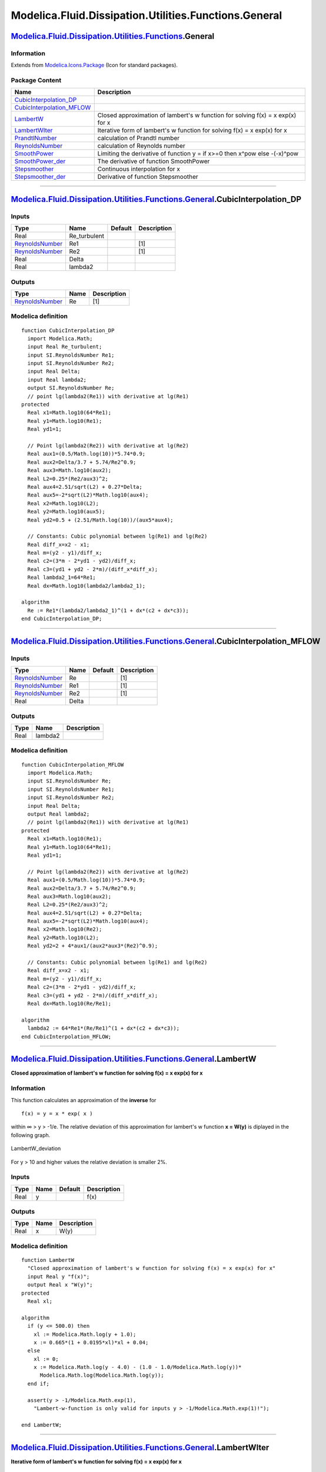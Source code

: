 ======================================================
Modelica.Fluid.Dissipation.Utilities.Functions.General
======================================================

`Modelica.Fluid.Dissipation.Utilities.Functions <Modelica_Fluid_Dissipation_Utilities_Functions.html#Modelica.Fluid.Dissipation.Utilities.Functions>`_.General
--------------------------------------------------------------------------------------------------------------------------------------------------------------

Information
~~~~~~~~~~~

Extends from
`Modelica.Icons.Package <Modelica_Icons_Package.html#Modelica.Icons.Package>`_
(Icon for standard packages).

Package Content
~~~~~~~~~~~~~~~

+-----------------------------------------------------------------------------------------------------------------------------------------------------------------------------------------------------------------------------------------------------------------+----------------------------------------------------------------------------------+
| Name                                                                                                                                                                                                                                                            | Description                                                                      |
+=================================================================================================================================================================================================================================================================+==================================================================================+
| |image10| `CubicInterpolation\_DP <Modelica_Fluid_Dissipation_Utilities_Functions_General.html#Modelica.Fluid.Dissipation.Utilities.Functions.General.CubicInterpolation_DP>`_                                                                                  |                                                                                  |
+-----------------------------------------------------------------------------------------------------------------------------------------------------------------------------------------------------------------------------------------------------------------+----------------------------------------------------------------------------------+
| |image11| `CubicInterpolation\_MFLOW <Modelica_Fluid_Dissipation_Utilities_Functions_General.html#Modelica.Fluid.Dissipation.Utilities.Functions.General.CubicInterpolation_MFLOW>`_                                                                            |                                                                                  |
+-----------------------------------------------------------------------------------------------------------------------------------------------------------------------------------------------------------------------------------------------------------------+----------------------------------------------------------------------------------+
| |image12| `LambertW <Modelica_Fluid_Dissipation_Utilities_Functions_General.html#Modelica.Fluid.Dissipation.Utilities.Functions.General.LambertW>`_                                                                                                             | Closed approximation of lambert's w function for solving f(x) = x exp(x) for x   |
+-----------------------------------------------------------------------------------------------------------------------------------------------------------------------------------------------------------------------------------------------------------------+----------------------------------------------------------------------------------+
| |image13| `LambertWIter <Modelica_Fluid_Dissipation_Utilities_Functions_General.html#Modelica.Fluid.Dissipation.Utilities.Functions.General.LambertWIter>`_                                                                                                     | Iterative form of lambert's w function for solving f(x) = x exp(x) for x         |
+-----------------------------------------------------------------------------------------------------------------------------------------------------------------------------------------------------------------------------------------------------------------+----------------------------------------------------------------------------------+
| |image14| `PrandtlNumber <Modelica_Fluid_Dissipation_Utilities_Functions_General.html#Modelica.Fluid.Dissipation.Utilities.Functions.General.PrandtlNumber>`_                                                                                                   | calculation of Prandtl number                                                    |
+-----------------------------------------------------------------------------------------------------------------------------------------------------------------------------------------------------------------------------------------------------------------+----------------------------------------------------------------------------------+
| |image15| `ReynoldsNumber <Modelica_Fluid_Dissipation_Utilities_Functions_General.html#Modelica.Fluid.Dissipation.Utilities.Functions.General.ReynoldsNumber>`_                                                                                                 | calculation of Reynolds number                                                   |
+-----------------------------------------------------------------------------------------------------------------------------------------------------------------------------------------------------------------------------------------------------------------+----------------------------------------------------------------------------------+
| |image16| `SmoothPower <Modelica_Fluid_Dissipation_Utilities_Functions_General.html#Modelica.Fluid.Dissipation.Utilities.Functions.General.SmoothPower>`_                                                                                                       | Limiting the derivative of function y = if x>=0 then x^pow else -(-x)^pow        |
+-----------------------------------------------------------------------------------------------------------------------------------------------------------------------------------------------------------------------------------------------------------------+----------------------------------------------------------------------------------+
| |image17| `SmoothPower\_der <Modelica_Fluid_Dissipation_Utilities_Functions_General.html#Modelica.Fluid.Dissipation.Utilities.Functions.General.SmoothPower_der>`_                                                                                              | The derivative of function SmoothPower                                           |
+-----------------------------------------------------------------------------------------------------------------------------------------------------------------------------------------------------------------------------------------------------------------+----------------------------------------------------------------------------------+
| |image18| `Stepsmoother <Modelica_Fluid_Dissipation_Utilities_Functions_General.html#Modelica.Fluid.Dissipation.Utilities.Functions.General.Stepsmoother>`_                                                                                                     | Continuous interpolation for x                                                   |
+-----------------------------------------------------------------------------------------------------------------------------------------------------------------------------------------------------------------------------------------------------------------+----------------------------------------------------------------------------------+
| |image19| `Stepsmoother\_der <Modelica_Fluid_Dissipation_Utilities_Functions_General.html#Modelica.Fluid.Dissipation.Utilities.Functions.General.Stepsmoother_der>`_                                                                                            | Derivative of function Stepsmoother                                              |
+-----------------------------------------------------------------------------------------------------------------------------------------------------------------------------------------------------------------------------------------------------------------+----------------------------------------------------------------------------------+

--------------

`Modelica.Fluid.Dissipation.Utilities.Functions.General <Modelica_Fluid_Dissipation_Utilities_Functions_General.html#Modelica.Fluid.Dissipation.Utilities.Functions.General>`_.CubicInterpolation\_DP
-----------------------------------------------------------------------------------------------------------------------------------------------------------------------------------------------------

Inputs
~~~~~~

+-----------------------------------------------------------------------------+-----------------+-----------+---------------+
| Type                                                                        | Name            | Default   | Description   |
+=============================================================================+=================+===========+===============+
| Real                                                                        | Re\_turbulent   |           |               |
+-----------------------------------------------------------------------------+-----------------+-----------+---------------+
| `ReynoldsNumber <Modelica_SIunits.html#Modelica.SIunits.ReynoldsNumber>`_   | Re1             |           | [1]           |
+-----------------------------------------------------------------------------+-----------------+-----------+---------------+
| `ReynoldsNumber <Modelica_SIunits.html#Modelica.SIunits.ReynoldsNumber>`_   | Re2             |           | [1]           |
+-----------------------------------------------------------------------------+-----------------+-----------+---------------+
| Real                                                                        | Delta           |           |               |
+-----------------------------------------------------------------------------+-----------------+-----------+---------------+
| Real                                                                        | lambda2         |           |               |
+-----------------------------------------------------------------------------+-----------------+-----------+---------------+

Outputs
~~~~~~~

+-----------------------------------------------------------------------------+--------+---------------+
| Type                                                                        | Name   | Description   |
+=============================================================================+========+===============+
| `ReynoldsNumber <Modelica_SIunits.html#Modelica.SIunits.ReynoldsNumber>`_   | Re     | [1]           |
+-----------------------------------------------------------------------------+--------+---------------+

Modelica definition
~~~~~~~~~~~~~~~~~~~

::

    function CubicInterpolation_DP
      import Modelica.Math;
      input Real Re_turbulent;
      input SI.ReynoldsNumber Re1;
      input SI.ReynoldsNumber Re2;
      input Real Delta;
      input Real lambda2;
      output SI.ReynoldsNumber Re;
      // point lg(lambda2(Re1)) with derivative at lg(Re1)
    protected 
      Real x1=Math.log10(64*Re1);
      Real y1=Math.log10(Re1);
      Real yd1=1;

      // Point lg(lambda2(Re2)) with derivative at lg(Re2)
      Real aux1=(0.5/Math.log(10))*5.74*0.9;
      Real aux2=Delta/3.7 + 5.74/Re2^0.9;
      Real aux3=Math.log10(aux2);
      Real L2=0.25*(Re2/aux3)^2;
      Real aux4=2.51/sqrt(L2) + 0.27*Delta;
      Real aux5=-2*sqrt(L2)*Math.log10(aux4);
      Real x2=Math.log10(L2);
      Real y2=Math.log10(aux5);
      Real yd2=0.5 + (2.51/Math.log(10))/(aux5*aux4);

      // Constants: Cubic polynomial between lg(Re1) and lg(Re2)
      Real diff_x=x2 - x1;
      Real m=(y2 - y1)/diff_x;
      Real c2=(3*m - 2*yd1 - yd2)/diff_x;
      Real c3=(yd1 + yd2 - 2*m)/(diff_x*diff_x);
      Real lambda2_1=64*Re1;
      Real dx=Math.log10(lambda2/lambda2_1);

    algorithm 
      Re := Re1*(lambda2/lambda2_1)^(1 + dx*(c2 + dx*c3));
    end CubicInterpolation_DP;

--------------

`Modelica.Fluid.Dissipation.Utilities.Functions.General <Modelica_Fluid_Dissipation_Utilities_Functions_General.html#Modelica.Fluid.Dissipation.Utilities.Functions.General>`_.CubicInterpolation\_MFLOW
--------------------------------------------------------------------------------------------------------------------------------------------------------------------------------------------------------

Inputs
~~~~~~

+-----------------------------------------------------------------------------+---------+-----------+---------------+
| Type                                                                        | Name    | Default   | Description   |
+=============================================================================+=========+===========+===============+
| `ReynoldsNumber <Modelica_SIunits.html#Modelica.SIunits.ReynoldsNumber>`_   | Re      |           | [1]           |
+-----------------------------------------------------------------------------+---------+-----------+---------------+
| `ReynoldsNumber <Modelica_SIunits.html#Modelica.SIunits.ReynoldsNumber>`_   | Re1     |           | [1]           |
+-----------------------------------------------------------------------------+---------+-----------+---------------+
| `ReynoldsNumber <Modelica_SIunits.html#Modelica.SIunits.ReynoldsNumber>`_   | Re2     |           | [1]           |
+-----------------------------------------------------------------------------+---------+-----------+---------------+
| Real                                                                        | Delta   |           |               |
+-----------------------------------------------------------------------------+---------+-----------+---------------+

Outputs
~~~~~~~

+--------+-----------+---------------+
| Type   | Name      | Description   |
+========+===========+===============+
| Real   | lambda2   |               |
+--------+-----------+---------------+

Modelica definition
~~~~~~~~~~~~~~~~~~~

::

    function CubicInterpolation_MFLOW
      import Modelica.Math;
      input SI.ReynoldsNumber Re;
      input SI.ReynoldsNumber Re1;
      input SI.ReynoldsNumber Re2;
      input Real Delta;
      output Real lambda2;
      // point lg(lambda2(Re1)) with derivative at lg(Re1)
    protected 
      Real x1=Math.log10(Re1);
      Real y1=Math.log10(64*Re1);
      Real yd1=1;

      // Point lg(lambda2(Re2)) with derivative at lg(Re2)
      Real aux1=(0.5/Math.log(10))*5.74*0.9;
      Real aux2=Delta/3.7 + 5.74/Re2^0.9;
      Real aux3=Math.log10(aux2);
      Real L2=0.25*(Re2/aux3)^2;
      Real aux4=2.51/sqrt(L2) + 0.27*Delta;
      Real aux5=-2*sqrt(L2)*Math.log10(aux4);
      Real x2=Math.log10(Re2);
      Real y2=Math.log10(L2);
      Real yd2=2 + 4*aux1/(aux2*aux3*(Re2)^0.9);

      // Constants: Cubic polynomial between lg(Re1) and lg(Re2)
      Real diff_x=x2 - x1;
      Real m=(y2 - y1)/diff_x;
      Real c2=(3*m - 2*yd1 - yd2)/diff_x;
      Real c3=(yd1 + yd2 - 2*m)/(diff_x*diff_x);
      Real dx=Math.log10(Re/Re1);

    algorithm 
      lambda2 := 64*Re1*(Re/Re1)^(1 + dx*(c2 + dx*c3));
    end CubicInterpolation_MFLOW;

--------------

`Modelica.Fluid.Dissipation.Utilities.Functions.General <Modelica_Fluid_Dissipation_Utilities_Functions_General.html#Modelica.Fluid.Dissipation.Utilities.Functions.General>`_.LambertW
---------------------------------------------------------------------------------------------------------------------------------------------------------------------------------------

**Closed approximation of lambert's w function for solving f(x) = x
exp(x) for x**

Information
~~~~~~~~~~~

::

This function calculates an approximation of the **inverse** for

::

        f(x) = y = x * exp( x )

within ∞ > y > -1/e. The relative deviation of this approximation for
lambert's w function **x = W(y)** is diplayed in the following graph.

.. figure:: ../Resources/Images/Fluid/Dissipation/utilities/LambertW_deviation.png
   :align: center
   :alt: LambertW\_deviation

   LambertW\_deviation
For y > 10 and higher values the relative deviation is smaller 2%.

::

Inputs
~~~~~~

+--------+--------+-----------+---------------+
| Type   | Name   | Default   | Description   |
+========+========+===========+===============+
| Real   | y      |           | f(x)          |
+--------+--------+-----------+---------------+

Outputs
~~~~~~~

+--------+--------+---------------+
| Type   | Name   | Description   |
+========+========+===============+
| Real   | x      | W(y)          |
+--------+--------+---------------+

Modelica definition
~~~~~~~~~~~~~~~~~~~

::

    function LambertW 
      "Closed approximation of lambert's w function for solving f(x) = x exp(x) for x"
      input Real y "f(x)";
      output Real x "W(y)";
    protected 
      Real xl;

    algorithm 
      if (y <= 500.0) then
        xl := Modelica.Math.log(y + 1.0);
        x := 0.665*(1 + 0.0195*xl)*xl + 0.04;
      else
        xl := 0;
        x := Modelica.Math.log(y - 4.0) - (1.0 - 1.0/Modelica.Math.log(y))*
          Modelica.Math.log(Modelica.Math.log(y));
      end if;

      assert(y > -1/Modelica.Math.exp(1),
        "Lambert-w-function is only valid for inputs y > -1/Modelica.Math.exp(1)!");

    end LambertW;

--------------

`Modelica.Fluid.Dissipation.Utilities.Functions.General <Modelica_Fluid_Dissipation_Utilities_Functions_General.html#Modelica.Fluid.Dissipation.Utilities.Functions.General>`_.LambertWIter
-------------------------------------------------------------------------------------------------------------------------------------------------------------------------------------------

**Iterative form of lambert's w function for solving f(x) = x exp(x) for
x**

Information
~~~~~~~~~~~

::

This function calculates an approximation of the **inverse** for

::

        f(x) = y = x * exp( x )

within ∞ > y > -1/e. Please note, that for negative inputs **two**
solutions exists. The function currently delivers the result x = -1 ...
0 for that particular range.

::

Inputs
~~~~~~

+--------+--------+-----------+---------------+
| Type   | Name   | Default   | Description   |
+========+========+===========+===============+
| Real   | y      |           | f(x)          |
+--------+--------+-----------+---------------+

Outputs
~~~~~~~

+-----------+--------+---------------+
| Type      | Name   | Description   |
+===========+========+===============+
| Real      | x      | W(y)          |
+-----------+--------+---------------+
| Integer   | iter   |               |
+-----------+--------+---------------+

Modelica definition
~~~~~~~~~~~~~~~~~~~

::

    function LambertWIter 
      "Iterative form of lambert's w function for solving f(x) = x exp(x) for x"
      input Real y "f(x)";
      output Real x "W(y)";
      output Integer iter;
    protected 
      Real w;
      Real prec=1e-12;
      Real c1;
      Real c2;
      Real dw;
      Real w1;
      /*Real wTimesExpW;
      Real wPlusOneTimesExpW;*/
      Real dev;
      Integer i;

    algorithm 
      w := if y > 0.1 then Modelica.Fluid.Dissipation.Utilities.Functions.General.LambertW(
        y) else sqrt(5.43656*max(y, -1/Modelica.Math.exp(1)) + 2) - 1;
      dev := 1;
      i := 0;
      while prec < dev and i < 100 loop
        /*wTimesExpW := w*Modelica.Math.exp(w);
                    wPlusOneTimesExpW := (w+1)*Modelica.Math.exp(w);
                    w := w-(wTimesExpW-y)/(wPlusOneTimesExpW-(w+2)*(wTimesExpW-y)/(2*w+2));
                    dev := abs((y-wTimesExpW)/wPlusOneTimesExpW);
                    i := i+1;*/

        c1 := Modelica.Math.exp(w);
        c2 := w*c1 - y;
        w1 := if w <> 1 then w + 1 else w;
        dw := c2/(c1*w1 - ((w + 2)*c2/(2*w1)));
        w := w - dw;
        //dev := abs(dw)/(2+abs(w));
        dev := abs((y - w*c1)/(w + 1)*c1);
        i := i + 1;
      end while;
      x := w;
      iter := i;

    end LambertWIter;

--------------

`Modelica.Fluid.Dissipation.Utilities.Functions.General <Modelica_Fluid_Dissipation_Utilities_Functions_General.html#Modelica.Fluid.Dissipation.Utilities.Functions.General>`_.PrandtlNumber
--------------------------------------------------------------------------------------------------------------------------------------------------------------------------------------------

**calculation of Prandtl number**

Inputs
~~~~~~

+-----------------------------------------------------------------------------------------------------------------------------+----------+-----------+-------------------------------------------------------------------+
| Type                                                                                                                        | Name     | Default   | Description                                                       |
+=============================================================================================================================+==========+===========+===================================================================+
| `SpecificHeatCapacityAtConstantPressure <Modelica_SIunits.html#Modelica.SIunits.SpecificHeatCapacityAtConstantPressure>`_   | cp       |           | specific heat capacity of fluid at constant pressure [J/(kg.K)]   |
+-----------------------------------------------------------------------------------------------------------------------------+----------+-----------+-------------------------------------------------------------------+
| `DynamicViscosity <Modelica_SIunits.html#Modelica.SIunits.DynamicViscosity>`_                                               | eta      |           | dynamic viscosity of fluid [Pa.s]                                 |
+-----------------------------------------------------------------------------------------------------------------------------+----------+-----------+-------------------------------------------------------------------+
| `ThermalConductivity <Modelica_SIunits.html#Modelica.SIunits.ThermalConductivity>`_                                         | lambda   |           | thermal conductivity of fluid [W/(m.K)]                           |
+-----------------------------------------------------------------------------------------------------------------------------+----------+-----------+-------------------------------------------------------------------+

Outputs
~~~~~~~

+---------------------------------------------------------------------------+--------+----------------------+
| Type                                                                      | Name   | Description          |
+===========================================================================+========+======================+
| `PrandtlNumber <Modelica_SIunits.html#Modelica.SIunits.PrandtlNumber>`_   | Pr     | Prandtl number [1]   |
+---------------------------------------------------------------------------+--------+----------------------+

Modelica definition
~~~~~~~~~~~~~~~~~~~

::

    function PrandtlNumber "calculation of Prandtl number"

      import SI = Modelica.SIunits;
      import MIN = Modelica.Constants.eps;

      //fluid properties
      input SI.SpecificHeatCapacityAtConstantPressure cp 
        "specific heat capacity of fluid at constant pressure";
      input SI.DynamicViscosity eta "dynamic viscosity of fluid";
      input SI.ThermalConductivity lambda "thermal conductivity of fluid";

      output SI.PrandtlNumber Pr "Prandtl number";

    algorithm 
      Pr := eta*cp/max(MIN, lambda);
    end PrandtlNumber;

--------------

`Modelica.Fluid.Dissipation.Utilities.Functions.General <Modelica_Fluid_Dissipation_Utilities_Functions_General.html#Modelica.Fluid.Dissipation.Utilities.Functions.General>`_.ReynoldsNumber
---------------------------------------------------------------------------------------------------------------------------------------------------------------------------------------------

**calculation of Reynolds number**

Inputs
~~~~~~

+---------------------------------------------------------------------------------+-------------+-----------+-------------------------------------+
| Type                                                                            | Name        | Default   | Description                         |
+=================================================================================+=============+===========+=====================================+
| `Area <Modelica_SIunits.html#Modelica.SIunits.Area>`_                           | A\_cross    |           | Cross sectional area [m2]           |
+---------------------------------------------------------------------------------+-------------+-----------+-------------------------------------+
| `Length <Modelica_SIunits.html#Modelica.SIunits.Length>`_                       | perimeter   |           | Wetted perimeter [m]                |
+---------------------------------------------------------------------------------+-------------+-----------+-------------------------------------+
| `Density <Modelica_SIunits.html#Modelica.SIunits.Density>`_                     | rho         |           | Density of fluid [kg/m3]            |
+---------------------------------------------------------------------------------+-------------+-----------+-------------------------------------+
| `DynamicViscosity <Modelica_SIunits.html#Modelica.SIunits.DynamicViscosity>`_   | eta         |           | Dynamic viscosity of fluid [Pa.s]   |
+---------------------------------------------------------------------------------+-------------+-----------+-------------------------------------+
| `MassFlowRate <Modelica_SIunits.html#Modelica.SIunits.MassFlowRate>`_           | m\_flow     |           | Mass flow rate [kg/s]               |
+---------------------------------------------------------------------------------+-------------+-----------+-------------------------------------+

Outputs
~~~~~~~

+-----------------------------------------------------------------------------+------------+-----------------------+
| Type                                                                        | Name       | Description           |
+=============================================================================+============+=======================+
| `ReynoldsNumber <Modelica_SIunits.html#Modelica.SIunits.ReynoldsNumber>`_   | Re         | Reynolds number [1]   |
+-----------------------------------------------------------------------------+------------+-----------------------+
| `Velocity <Modelica_SIunits.html#Modelica.SIunits.Velocity>`_               | velocity   | Mean velocity [m/s]   |
+-----------------------------------------------------------------------------+------------+-----------------------+

Modelica definition
~~~~~~~~~~~~~~~~~~~

::

    function ReynoldsNumber "calculation of Reynolds number"

      import SI = Modelica.SIunits;
      import MIN = Modelica.Constants.eps;

      //geometry
      input SI.Area A_cross "Cross sectional area";
      input SI.Length perimeter "Wetted perimeter";

      //fluid properties
      input SI.Density rho "Density of fluid";
      input SI.DynamicViscosity eta "Dynamic viscosity of fluid";

      input SI.MassFlowRate m_flow "Mass flow rate";

      output SI.ReynoldsNumber Re "Reynolds number";
      output SI.Velocity velocity "Mean velocity";

    protected 
      SI.Diameter d_hyd=4*A_cross/max(MIN, perimeter) "Hydraulic diameter";

    algorithm 
      Re := 4*abs(m_flow)/max(MIN, (perimeter*eta));
      velocity := m_flow/max(MIN, (rho*A_cross));
    end ReynoldsNumber;

--------------

|image20| `Modelica.Fluid.Dissipation.Utilities.Functions.General <Modelica_Fluid_Dissipation_Utilities_Functions_General.html#Modelica.Fluid.Dissipation.Utilities.Functions.General>`_.SmoothPower
----------------------------------------------------------------------------------------------------------------------------------------------------------------------------------------------------

**Limiting the derivative of function y = if x>=0 then x^pow else
-(-x)^pow**

Information
~~~~~~~~~~~

::

The function is used to limit the derivative of the following function
at x=0:

::

       y = if x ≥ 0 then xpow else -(-x)pow;  // pow > 0

by approximating the function in the range -**deltax**< x < **deltax**
with a third order polynomial that has the same derivative at
**abs**(x)=deltax, as the function above.

Example
^^^^^^^

In the picture below the input x is increased from -1 to 1. The range of
interpolation is defined by the same range. Displayed is the output of
the function SmoothPower compared to

::

    y=x*|x|

For \|x\| > 1 both functions return identical results.

.. figure:: ../Resources/Images/Fluid/Dissipation/utilities/SmoothPower.png
   :align: center
   :alt: SmoothPower

   SmoothPower
References
^^^^^^^^^^

ThermoFluid Library
    **http://sourceforge.net/projects/thermofluid/**.

::

Extends from
`Modelica.Icons.Function <Modelica_Icons.html#Modelica.Icons.Function>`_
(Icon for functions).

Inputs
~~~~~~

+--------+----------+-----------+---------------------------+
| Type   | Name     | Default   | Description               |
+========+==========+===========+===========================+
| Real   | x        |           | input variable            |
+--------+----------+-----------+---------------------------+
| Real   | deltax   |           | range for interpolation   |
+--------+----------+-----------+---------------------------+
| Real   | pow      |           | exponent for x            |
+--------+----------+-----------+---------------------------+

Outputs
~~~~~~~

+--------+--------+-------------------+
| Type   | Name   | Description       |
+========+========+===================+
| Real   | y      | output variable   |
+--------+--------+-------------------+

Modelica definition
~~~~~~~~~~~~~~~~~~~

::

    function SmoothPower 
      "Limiting the derivative of function y = if x>=0 then x^pow else -(-x)^pow"
      annotation(derivative=SmoothPower_der);
      extends Modelica.Icons.Function;
      input Real x "input variable";
      input Real deltax "range for interpolation";
      input Real pow "exponent for x";
      output Real y "output variable";
    protected 
      Real adeltax=abs(deltax);
      Real C3=(pow - 1)/2*adeltax^(pow - 3);
      Real C1=(3 - pow)/2*adeltax^(pow - 1);

    algorithm 
      y := if x >= adeltax then x^pow else if x <= -adeltax then -(-x)^pow else (C1
         + C3*x*x)*x;
    end SmoothPower;

--------------

|image21| `Modelica.Fluid.Dissipation.Utilities.Functions.General <Modelica_Fluid_Dissipation_Utilities_Functions_General.html#Modelica.Fluid.Dissipation.Utilities.Functions.General>`_.SmoothPower\_der
---------------------------------------------------------------------------------------------------------------------------------------------------------------------------------------------------------

**The derivative of function SmoothPower**

Information
~~~~~~~~~~~

Extends from
`Modelica.Icons.Function <Modelica_Icons.html#Modelica.Icons.Function>`_
(Icon for functions).

Inputs
~~~~~~

+--------+-----------+-----------+--------------------------+
| Type   | Name      | Default   | Description              |
+========+===========+===========+==========================+
| Real   | x         |           | input variable           |
+--------+-----------+-----------+--------------------------+
| Real   | deltax    |           | range of interpolation   |
+--------+-----------+-----------+--------------------------+
| Real   | pow       |           | exponent for x           |
+--------+-----------+-----------+--------------------------+
| Real   | dx        |           | derivative of x          |
+--------+-----------+-----------+--------------------------+
| Real   | ddeltax   |           | derivative of deltax     |
+--------+-----------+-----------+--------------------------+
| Real   | dpow      |           | derivative of pow        |
+--------+-----------+-----------+--------------------------+

Outputs
~~~~~~~

+--------+--------+-----------------------------+
| Type   | Name   | Description                 |
+========+========+=============================+
| Real   | dy     | derivative of SmoothPower   |
+--------+--------+-----------------------------+

Modelica definition
~~~~~~~~~~~~~~~~~~~

::

    function SmoothPower_der "The derivative of function SmoothPower"
      extends Modelica.Icons.Function;
      input Real x "input variable";
      input Real deltax "range of interpolation";
      input Real pow "exponent for x";
      input Real dx "derivative of x";
      input Real ddeltax "derivative of deltax";
      input Real dpow "derivative of pow";
      output Real dy "derivative of SmoothPower";
    protected 
      Real C3;
      Real C1;
      Real adeltax;

    algorithm 
      adeltax := abs(deltax);
      if noEvent(x >= adeltax) then
        dy := dx*pow*x^(pow - 1);
      elseif noEvent(x <= -adeltax) then
        dy := -dx*pow*(-x)^(pow - 1);
      else
        C3 := (pow - 1)/2*adeltax^(pow - 3);
        C1 := (3 - pow)/2*adeltax^(pow - 1);
        dy := (C1 + 3*C3*x*x)*dx;
      end if;
    end SmoothPower_der;

--------------

|image22| `Modelica.Fluid.Dissipation.Utilities.Functions.General <Modelica_Fluid_Dissipation_Utilities_Functions_General.html#Modelica.Fluid.Dissipation.Utilities.Functions.General>`_.Stepsmoother
-----------------------------------------------------------------------------------------------------------------------------------------------------------------------------------------------------

**Continuous interpolation for x**

Information
~~~~~~~~~~~

::

The function is used for continuous fading of variable inputs within a
defined range. It allows a differentiable and smooth transition between
function outputs, e.g., laminar and turbulent pressure drop or
correlations for certain ranges.

Function
^^^^^^^^

The tanh-function is used, since it provides an existing derivative and
the derivative is zero at the borders [**nofunc**, **func**] of the
interpolation domain (smooth derivative for transitions).
 In order to work correctly, the internal interpolation range in terms
of the external arbitrary input **x** needs to be scaled such that:

::

    f(func)   = 0.5 π
    f(nofunc) = -0.5 π

Example
^^^^^^^

In the picture below the input x is increased from 0 to 1. The range of
interpolation is defined by:

-  func = 0.75
-  nofunc = 0.25

.. figure:: ../Resources/Images/Fluid/Dissipation/utilities/Stepsmoother.png
   :align: center
   :alt: Stepsmoother

   Stepsmoother
References
^^^^^^^^^^

Wischhusen, St.
    **Simulation von Kältemaschinen-Prozessen mit MODELICA / DYMOLA**.
    Diploma thesis, Hamburg University of Technology, Institute of
    Thermofluiddynamics, 2000.

::

Extends from
`Modelica.Icons.Function <Modelica_Icons.html#Modelica.Icons.Function>`_
(Icon for functions).

Inputs
~~~~~~

+--------+----------+-----------+-----------------------------------------------+
| Type   | Name     | Default   | Description                                   |
+========+==========+===========+===============================================+
| Real   | func     |           | input value for that result = 100%            |
+--------+----------+-----------+-----------------------------------------------+
| Real   | nofunc   |           | input value for that result = 0%              |
+--------+----------+-----------+-----------------------------------------------+
| Real   | x        |           | input variable for continuous interpolation   |
+--------+----------+-----------+-----------------------------------------------+

Outputs
~~~~~~~

+--------+----------+----------------+
| Type   | Name     | Description    |
+========+==========+================+
| Real   | result   | output value   |
+--------+----------+----------------+

Modelica definition
~~~~~~~~~~~~~~~~~~~

::

    function Stepsmoother "Continuous interpolation for x "
      annotation(derivative=Stepsmoother_der);

      extends Modelica.Icons.Function;
      input Real func "input value for that result = 100%";
      input Real nofunc "input value for that result = 0%";
      input Real x "input variable for continuous interpolation";
      output Real result "output value";

    protected 
      Real m=Modelica.Constants.pi/(func - nofunc);
      Real b=-Modelica.Constants.pi/2 - m*nofunc;
      Real r_1=tan(m*x + b);

    algorithm 
      result := if x >= 0.999999*(func - nofunc) + nofunc and func > nofunc or x
         <= 0.999999*(func - nofunc) + nofunc and nofunc > func then 1 else if x
         <= 0.000001*(func - nofunc) + nofunc and func > nofunc or x >= 0.000001*(
        func - nofunc) + nofunc and nofunc > func then 0 else ((0.5*(exp(r_1) - exp(
        -r_1))/(0.5*(exp(r_1) + exp(-r_1))) + 1)/2);
    end Stepsmoother;

--------------

|image23| `Modelica.Fluid.Dissipation.Utilities.Functions.General <Modelica_Fluid_Dissipation_Utilities_Functions_General.html#Modelica.Fluid.Dissipation.Utilities.Functions.General>`_.Stepsmoother\_der
----------------------------------------------------------------------------------------------------------------------------------------------------------------------------------------------------------

**Derivative of function Stepsmoother**

Information
~~~~~~~~~~~

Extends from
`Modelica.Icons.Function <Modelica_Icons.html#Modelica.Icons.Function>`_
(Icon for functions).

Inputs
~~~~~~

+--------+-----------+-----------+--------------------------------+
| Type   | Name      | Default   | Description                    |
+========+===========+===========+================================+
| Real   | func      |           | input for that result = 100%   |
+--------+-----------+-----------+--------------------------------+
| Real   | nofunc    |           | input for that result = 0%     |
+--------+-----------+-----------+--------------------------------+
| Real   | x         |           | input for interpolation        |
+--------+-----------+-----------+--------------------------------+
| Real   | dfunc     |           | derivative of func             |
+--------+-----------+-----------+--------------------------------+
| Real   | dnofunc   |           | derivative of nofunc           |
+--------+-----------+-----------+--------------------------------+
| Real   | dx        |           | derivative of x                |
+--------+-----------+-----------+--------------------------------+

Outputs
~~~~~~~

+--------+-----------+---------------+
| Type   | Name      | Description   |
+========+===========+===============+
| Real   | dresult   |               |
+--------+-----------+---------------+

Modelica definition
~~~~~~~~~~~~~~~~~~~

::

    function Stepsmoother_der "Derivative of function Stepsmoother"

      extends Modelica.Icons.Function;
      input Real func "input for that result = 100%";
      input Real nofunc "input for that result = 0%";
      input Real x "input for interpolation";
      input Real dfunc "derivative of func";
      input Real dnofunc "derivative of nofunc";
      input Real dx "derivative of x";
      output Real dresult;

    protected 
      Real m=Modelica.Constants.pi/(func - nofunc);
      Real b=-Modelica.Constants.pi/2 - m*nofunc;

    algorithm 
      dresult := if x >= 0.999*(func - nofunc) + nofunc and func > nofunc or x <=
        0.999*(func - nofunc) + nofunc and nofunc > func or x <= 0.001*(func -
        nofunc) + nofunc and func > nofunc or x >= 0.001*(func - nofunc) + nofunc
         and nofunc > func then 0 else (1 - Modelica.Math.tanh(Modelica.Math.tan(m*
        x + b))^2)*(1 + Modelica.Math.tan(m*x + b)^2)*m*dx;
    end Stepsmoother_der;

--------------

`Automatically generated <http://www.3ds.com/>`_ Fri Nov 12 16:31:24
2010.

.. |Modelica.Fluid.Dissipation.Utilities.Functions.General.CubicInterpolation\_DP| image:: Modelica.Fluid.Dissipation.Utilities.Functions.HeatTransfer.TwoPhase.kc_twoPhase_condensationHorizontal_KCS.png
.. |Modelica.Fluid.Dissipation.Utilities.Functions.General.CubicInterpolation\_MFLOW| image:: Modelica.Fluid.Dissipation.Utilities.Functions.HeatTransfer.TwoPhase.kc_twoPhase_condensationHorizontal_KCS.png
.. |Modelica.Fluid.Dissipation.Utilities.Functions.General.LambertW| image:: Modelica.Fluid.Dissipation.Utilities.Functions.HeatTransfer.TwoPhase.kc_twoPhase_condensationHorizontal_KCS.png
.. |Modelica.Fluid.Dissipation.Utilities.Functions.General.LambertWIter| image:: Modelica.Fluid.Dissipation.Utilities.Functions.HeatTransfer.TwoPhase.kc_twoPhase_condensationHorizontal_KCS.png
.. |Modelica.Fluid.Dissipation.Utilities.Functions.General.PrandtlNumber| image:: Modelica.Fluid.Dissipation.Utilities.Functions.HeatTransfer.TwoPhase.kc_twoPhase_condensationHorizontal_KCS.png
.. |Modelica.Fluid.Dissipation.Utilities.Functions.General.ReynoldsNumber| image:: Modelica.Fluid.Dissipation.Utilities.Functions.HeatTransfer.TwoPhase.kc_twoPhase_condensationHorizontal_KCS.png
.. |Modelica.Fluid.Dissipation.Utilities.Functions.General.SmoothPower| image:: Modelica.Fluid.Dissipation.Utilities.Functions.General.SmoothPowerS.png
.. |Modelica.Fluid.Dissipation.Utilities.Functions.General.SmoothPower\_der| image:: Modelica.Fluid.Dissipation.Utilities.Functions.General.SmoothPowerS.png
.. |Modelica.Fluid.Dissipation.Utilities.Functions.General.Stepsmoother| image:: Modelica.Fluid.Dissipation.Utilities.Functions.General.SmoothPowerS.png
.. |Modelica.Fluid.Dissipation.Utilities.Functions.General.Stepsmoother\_der| image:: Modelica.Fluid.Dissipation.Utilities.Functions.General.SmoothPowerS.png
.. |image10| image:: Modelica.Fluid.Dissipation.Utilities.Functions.HeatTransfer.TwoPhase.kc_twoPhase_condensationHorizontal_KCS.png
.. |image11| image:: Modelica.Fluid.Dissipation.Utilities.Functions.HeatTransfer.TwoPhase.kc_twoPhase_condensationHorizontal_KCS.png
.. |image12| image:: Modelica.Fluid.Dissipation.Utilities.Functions.HeatTransfer.TwoPhase.kc_twoPhase_condensationHorizontal_KCS.png
.. |image13| image:: Modelica.Fluid.Dissipation.Utilities.Functions.HeatTransfer.TwoPhase.kc_twoPhase_condensationHorizontal_KCS.png
.. |image14| image:: Modelica.Fluid.Dissipation.Utilities.Functions.HeatTransfer.TwoPhase.kc_twoPhase_condensationHorizontal_KCS.png
.. |image15| image:: Modelica.Fluid.Dissipation.Utilities.Functions.HeatTransfer.TwoPhase.kc_twoPhase_condensationHorizontal_KCS.png
.. |image16| image:: Modelica.Fluid.Dissipation.Utilities.Functions.General.SmoothPowerS.png
.. |image17| image:: Modelica.Fluid.Dissipation.Utilities.Functions.General.SmoothPowerS.png
.. |image18| image:: Modelica.Fluid.Dissipation.Utilities.Functions.General.SmoothPowerS.png
.. |image19| image:: Modelica.Fluid.Dissipation.Utilities.Functions.General.SmoothPowerS.png
.. |image20| image:: Modelica.Fluid.Dissipation.Utilities.Functions.General.SmoothPowerI.png
.. |image21| image:: Modelica.Fluid.Dissipation.Utilities.Functions.General.SmoothPowerI.png
.. |image22| image:: Modelica.Fluid.Dissipation.Utilities.Functions.General.SmoothPowerI.png
.. |image23| image:: Modelica.Fluid.Dissipation.Utilities.Functions.General.SmoothPowerI.png
